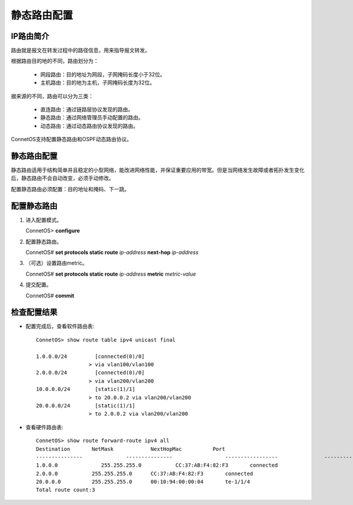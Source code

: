 静态路由配置
=====================================

IP路由简介
--------------------------------
路由就是报文在转发过程中的路径信息，用来指导报文转发。

根据路由目的地的不同，路由划分为：

 * 网段路由：目的地址为网段，子网掩码长度小于32位。
 * 主机路由：目的地为主机，子网掩码长度为32位。

据来源的不同，路由可以分为三类：

 * 直连路由：通过链路层协议发现的路由。
 * 静态路由：通过网络管理员手动配置的路由。
 * 动态路由：通过动态路由协议发现的路由。

ConnetOS支持配置静态路由和OSPF动态路由协议。

静态路由配置
--------------------------------
静态路由适用于结构简单并且稳定的小型网络，能改进网络性能，并保证重要应用的带宽。但是当网络发生故障或者拓扑发生变化后，静态路由不会自动改变，必须手动修改。

配置静态路由必须配置：目的地址和掩码、下一跳。

配置静态路由
--------------------------------
#. 进入配置模式。

   ConnetOS> **configure**

#. 配置静态路由。
   
   ConnetOS# **set protocols static route** *ip-address* **next-hop** *ip-address*

#. （可选）设置路由metric。
   
   ConnetOS# **set protocols static route** *ip-address* **metric** *metric-value*

#. 提交配置。

   ConnetOS# **commit**

检查配置结果
--------------------------------
* 配置完成后，查看软件路由表::

   ConnetOS> show route table ipv4 unicast final
 
   1.0.0.0/24         [connected(0)/0]
                    > via vlan100/vlan100
   2.0.0.0/24         [connected(0)/0]
                    > via vlan200/vlan200
   10.0.0.0/24        [static(1)/1]
                    > to 20.0.0.2 via vlan200/vlan200
   20.0.0.0/24        [static(1)/1]
                    > to 2.0.0.2 via vlan200/vlan200

* 查看硬件路由表::
 
   ConnetOS> show route forward-route ipv4 all
   Destination       NetMask          	NextHopMac          Port
   ---------------   		---------------   		-----------------   		---------
   1.0.0.0           	255.255.255.0     	CC:37:AB:F4:82:F3   	connected
   2.0.0.0           255.255.255.0     	CC:37:AB:F4:82:F3   	connected
   20.0.0.0          255.255.255.0     	00:10:94:00:00:04     	te-1/1/4
   Total route count:3





